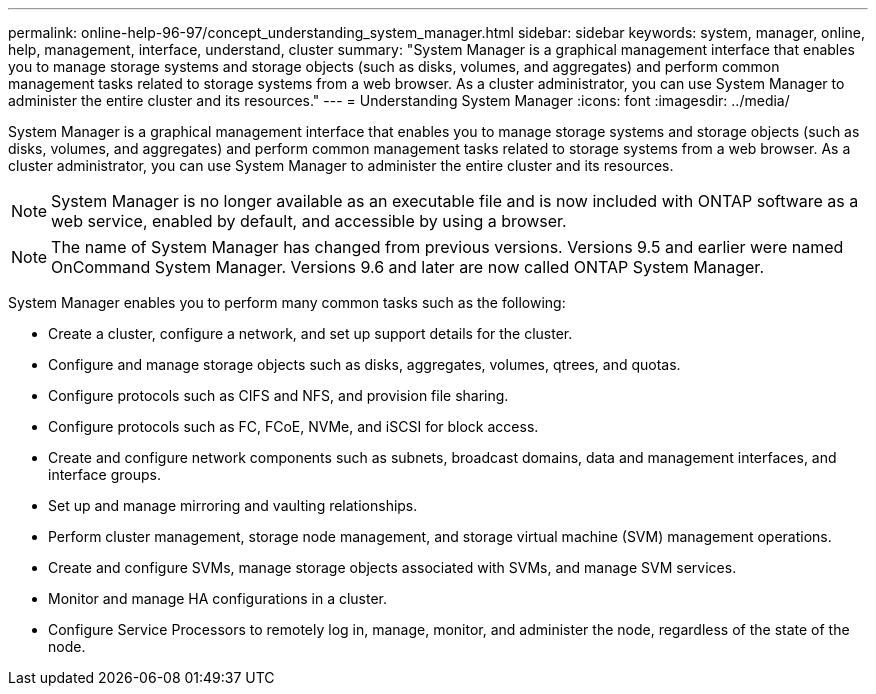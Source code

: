 ---
permalink: online-help-96-97/concept_understanding_system_manager.html
sidebar: sidebar
keywords: system, manager, online, help, management, interface, understand, cluster
summary: "System Manager is a graphical management interface that enables you to manage storage systems and storage objects (such as disks, volumes, and aggregates) and perform common management tasks related to storage systems from a web browser. As a cluster administrator, you can use System Manager to administer the entire cluster and its resources."
---
= Understanding System Manager
:icons: font
:imagesdir: ../media/

[.lead]
System Manager is a graphical management interface that enables you to manage storage systems and storage objects (such as disks, volumes, and aggregates) and perform common management tasks related to storage systems from a web browser. As a cluster administrator, you can use System Manager to administer the entire cluster and its resources.

[NOTE]
====
System Manager is no longer available as an executable file and is now included with ONTAP software as a web service, enabled by default, and accessible by using a browser.
====

[NOTE]
====
The name of System Manager has changed from previous versions. Versions 9.5 and earlier were named OnCommand System Manager. Versions 9.6 and later are now called ONTAP System Manager.
====

System Manager enables you to perform many common tasks such as the following:

* Create a cluster, configure a network, and set up support details for the cluster.
* Configure and manage storage objects such as disks, aggregates, volumes, qtrees, and quotas.
* Configure protocols such as CIFS and NFS, and provision file sharing.
* Configure protocols such as FC, FCoE, NVMe, and iSCSI for block access.
* Create and configure network components such as subnets, broadcast domains, data and management interfaces, and interface groups.
* Set up and manage mirroring and vaulting relationships.
* Perform cluster management, storage node management, and storage virtual machine (SVM) management operations.
* Create and configure SVMs, manage storage objects associated with SVMs, and manage SVM services.
* Monitor and manage HA configurations in a cluster.
* Configure Service Processors to remotely log in, manage, monitor, and administer the node, regardless of the state of the node.

